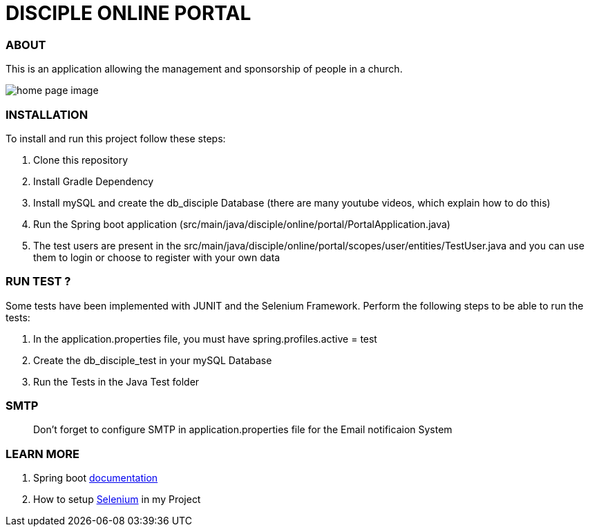= DISCIPLE ONLINE PORTAL

=== ABOUT

This is an application allowing the management and sponsorship
of people in a church.

image:/images/home.png?raw=true[home page image]

=== INSTALLATION

To install and run this project follow these steps:

. Clone this repository

. Install Gradle Dependency

. Install mySQL and create the db_disciple Database (there are many youtube videos, which explain how to do this)

. Run the Spring boot application (src/main/java/disciple/online/portal/PortalApplication.java)

. The test users are present in the src/main/java/disciple/online/portal/scopes/user/entities/TestUser.java and you can use them to login or choose to register with your own data

=== RUN TEST ?

Some tests have been implemented with JUNIT and the Selenium Framework. Perform the following steps to be able to run the tests:

. In the application.properties file, you must have spring.profiles.active = test

. Create the db_disciple_test in your mySQL Database

. Run the Tests in the Java Test folder

=== SMTP
> Don't forget to configure SMTP in application.properties file for the Email notificaion System

=== LEARN MORE

. Spring boot https://docs.spring.io/spring-boot/docs/current/reference/htmlsingle/[documentation]
. How to setup https://www.selenium.dev/documentation/en/[Selenium] in my Project
